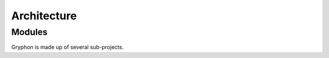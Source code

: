 ============
Architecture
============

Modules
=======

Gryphon is made up of several sub-projects.

